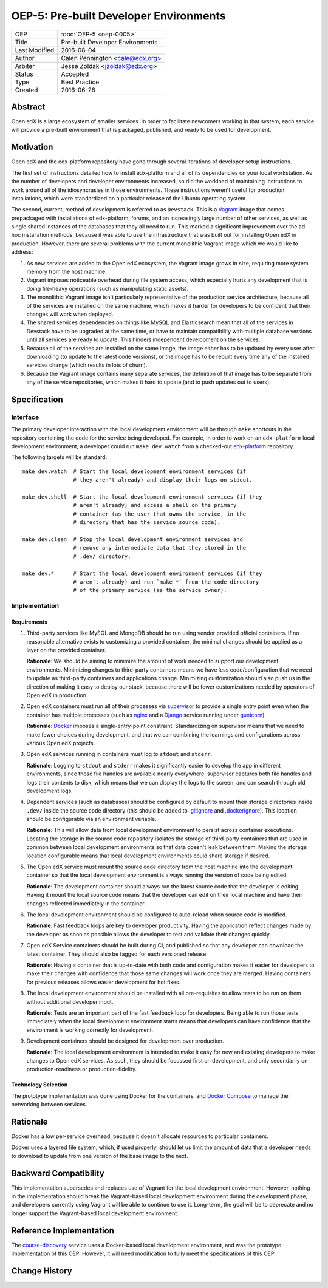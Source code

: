 =======================================
OEP-5: Pre-built Developer Environments
=======================================

+---------------+-------------------------------------------+
| OEP           | :doc:`OEP-5 <oep-0005>`                   |
+---------------+-------------------------------------------+
| Title         | Pre-built Developer Environments          |
+---------------+-------------------------------------------+
| Last Modified | 2016-08-04                                |
+---------------+-------------------------------------------+
| Author        | Calen Pennington <cale@edx.org>           |
+---------------+-------------------------------------------+
| Arbiter       | Jesse Zoldak <jzoldak@edx.org>            |
+---------------+-------------------------------------------+
| Status        | Accepted                                  |
+---------------+-------------------------------------------+
| Type          | Best Practice                             |
+---------------+-------------------------------------------+
| Created       | 2016-06-28                                |
+---------------+-------------------------------------------+

Abstract
========

Open edX is a large ecosystem of smaller services. In order to facilitate
newcomers working in that system, each service will provide a pre-built
environment that is packaged, published, and ready to be used for development.

Motivation
==========

Open edX and the edx-platform repository have gone through several iterations
of developer setup instructions.

The first set of instructions detailed how to install edx-platform and all of
its dependencies on your local workstation. As the number of developers and
developer environments increased, so did the workload of maintaining
instructions to work around all of the idiosyncrasies in those environments.
These instructions weren't useful for production installations, which were
standardized on a particular release of the Ubuntu operating system.

The second, current, method of development is referred to as ``Devstack``. This
is a `Vagrant`_ image that comes prepackaged with installations of
edx-platform, forums, and an increasingly large number of other services, as
well as single shared instances of the databases that they all need to run.
This marked a significant improvement over the ad-hoc installation methods,
because it was able to use the infrastructure that was built out for installing
Open edX in production.  However, there are several problems with the current
monolithic Vagrant image which we would like to address:

1. As new services are added to the Open edX ecosystem, the Vagrant image
   grows in size, requiring more system memory from the host machine.

2. Vagrant imposes noticeable overhead during file system access, which
   especially hurts any development that is doing file-heavy operations (such
   as manipulating static assets).

3. The monolithic Vagrant image isn't particularly representative of the
   production service architecture, because all of the services are installed
   on the same machine, which makes it harder for developers to be confident
   that their changes will work when deployed.

4. The shared services dependencies on things like MySQL and Elasticsearch mean
   that all of the services in Devstack have to be upgraded at the same time,
   or have to maintain compatibility with multiple database versions until all
   services are ready to update. This hinders independent development on the
   services.

5. Because all of the services are installed on the same image, the image
   either has to be updated by every user after downloading (to update to the
   latest code versions), or the image has to be rebuilt every time any of the
   installed services change (which results in lots of churn).

6. Because the Vagrant image contains many separate services, the definition
   of that image has to be separate from any of the service repositories, which
   makes it hard to update (and to push updates out to users).


Specification
=============

Interface
~~~~~~~~~

The primary developer interaction with the local development environment will
be through ``make`` shortcuts in the repository containing the code for the
service being developed.  For example, in order to work on an ``edx-platform``
local development environment, a developer could run ``make dev.watch`` from a
checked-out `edx-platform`_ repository.

The following targets will be standard::

    make dev.watch  # Start the local development environment services (if
                    # they aren't already) and display their logs on stdout.

    make dev.shell  # Start the local development environment services (if they
                    # aren't already) and access a shell on the primary
                    # container (as the user that owns the service, in the
                    # directory that has the service source code).

    make dev.clean  # Stop the local development environment services and
                    # remove any intermediate data that they stored in the
                    # .dev/ directory.

    make dev.*      # Start the local development environment services (if they
                    # aren't already) and run `make *` from the code directory
                    # of the primary service (as the service owner).

Implementation
~~~~~~~~~~~~~~

Requirements
------------

1. Third-party services like MySQL and MongoDB should be run using vendor
   provided official containers. If no reasonable alternative exists to
   customizing a provided container, the minimal changes should be applied as a
   layer on the provided container.

   **Rationale**: We should be aiming to minimize the amount of work needed to
   support our development environments. Minimizing changes to third-party
   containers means we have less code/configuration that we need to update as
   third-party containers and applications change. Minimizing customization
   should also push us in the direction of making it easy to deploy our
   stack, because there will be fewer customizations needed by operators of
   Open edX in production.

2. Open edX containers must run all of their processes via `supervisor`_ to
   provide a single entry point even when the container has multiple processes
   (such as `nginx`_ and a `Django`_ service running under `gunicorn`_).

   **Rationale**: `Docker`_ imposes a single-entry-point constraint.
   Standardizing on supervisor means that we need to make fewer choices
   during development, and that we can combining the learnings and
   configurations across various Open edX projects.

3. Open edX services running in containers must log to ``stdout`` and
   ``stderr``.

   **Rationale**: Logging to ``stdout`` and ``stderr`` makes it significantly
   easier to develop the app in different environments, since those file handles
   are available nearly everywhere. supervisor captures both file handles and
   logs their contents to disk, which means that we can display the logs to the
   screen, and can search through old development logs.

4. Dependent services (such as databases) should be configured by default to
   mount their storage directories inside ``.dev/`` inside the source code
   directory (this should be added to `.gitignore`_ and `.dockerignore`_). This
   location should be configurable via an environment variable.

   **Rationale**: This will allow data from local development environment to
   persist across container executions. Locating the storage in the source code
   repository isolates the storage of third-party containers that are used in
   common between local development environments so that data doesn't leak
   between them.  Making the storage location configurable means that local
   development environments could share storage if desired.

5. The Open edX service must mount the source code directory from the host
   machine into the development container so that the local development
   environment is always running the version of code being edited.

   **Rationale**: The development container should always run the latest
   source code that the developer is editing. Having it mount the local source
   code means that the developer can edit on their local machine and have their
   changes reflected immediately in the container.

6. The local development environment should be configured to auto-reload when
   source code is modified.

   **Rationale**: Fast feedback loops are key to developer productivity. Having
   the application reflect changes made by the developer as soon as possible
   allows the developer to test and validate their changes quickly.

7. Open edX Service containers should be built during CI, and published so that
   any developer can download the latest container. They should also be tagged
   for each versioned release.

   **Rationale**: Having a container that is up-to-date with both code and
   configuration makes it easier for developers to make their changes with
   confidence that those same changes will work once they are merged. Having
   containers for previous releases allows easier development for hot fixes.

8. The local development environment should be installed with all
   pre-requisites to allow tests to be run on them without additional developer
   input.

   **Rationale**: Tests are an important part of the fast feedback loop
   for developers. Being able to run those tests immediately when the local
   development environment starts means that developers can have confidence
   that the environment is working correctly for development.

9. Development containers should be designed for development over production.

   **Rationale**: The local development environment is intended to make it easy
   for new and existing developers to make changes to Open edX services. As
   such, they should be focussed first on development, and only secondarily on
   production-readiness or production-fidelity.

Technology Selection
--------------------

The prototype implementation was done using Docker for the containers, and
`Docker Compose`_ to manage the networking between services.

Rationale
=========

Docker has a low per-service overhead, because it doesn't allocate resources
to particular containers.

Docker uses a layered file system, which, if used properly, should let us
limit the amount of data that a developer needs to download to update from
one version of the base image to the next.


Backward Compatibility
======================

This implementation supersedes and replaces use of Vagrant for the local
development environment.  However, nothing in the implementation should break
the Vagrant-based local development environment during the development
phase, and developers currently using Vagrant will be able to continue to
use it. Long-term, the goal will be to deprecate and no longer support the
Vagrant-based local development environment.

Reference Implementation
========================

The `course-discovery`_ service uses a Docker-based local development
environment, and was the prototype implementation of this OEP. However, it
will need modification to fully meet the specifications of this OEP.


Change History
==============

.. _.dockerignore: https://docs.docker.com/engine/reference/builder/#/dockerignore-file
.. _.gitignore: https://git-scm.com/docs/gitignore
.. _Django: https://www.djangoproject.com/
.. _Docker Compose: https://docs.docker.com/compose/overview/
.. _Docker: https://www.docker.com/
.. _Vagrant: https://www.vagrantup.com/
.. _course-discovery: https://github.com/edx/course-discovery
.. _edx-platform: https://github.com/edx/edx-platform
.. _gunicorn: http://gunicorn.org/
.. _nginx: https://www.nginx.com/
.. _supervisor: http://supervisord.org/
